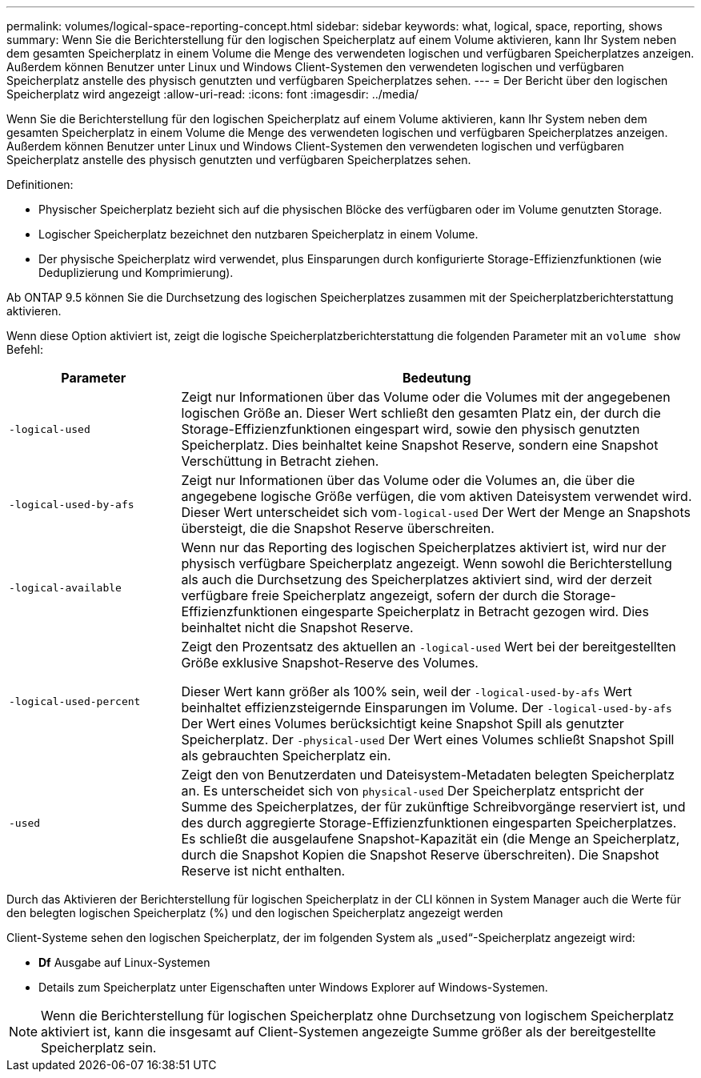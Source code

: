 ---
permalink: volumes/logical-space-reporting-concept.html 
sidebar: sidebar 
keywords: what, logical, space, reporting, shows 
summary: Wenn Sie die Berichterstellung für den logischen Speicherplatz auf einem Volume aktivieren, kann Ihr System neben dem gesamten Speicherplatz in einem Volume die Menge des verwendeten logischen und verfügbaren Speicherplatzes anzeigen. Außerdem können Benutzer unter Linux und Windows Client-Systemen den verwendeten logischen und verfügbaren Speicherplatz anstelle des physisch genutzten und verfügbaren Speicherplatzes sehen. 
---
= Der Bericht über den logischen Speicherplatz wird angezeigt
:allow-uri-read: 
:icons: font
:imagesdir: ../media/


[role="lead"]
Wenn Sie die Berichterstellung für den logischen Speicherplatz auf einem Volume aktivieren, kann Ihr System neben dem gesamten Speicherplatz in einem Volume die Menge des verwendeten logischen und verfügbaren Speicherplatzes anzeigen. Außerdem können Benutzer unter Linux und Windows Client-Systemen den verwendeten logischen und verfügbaren Speicherplatz anstelle des physisch genutzten und verfügbaren Speicherplatzes sehen.

Definitionen:

* Physischer Speicherplatz bezieht sich auf die physischen Blöcke des verfügbaren oder im Volume genutzten Storage.
* Logischer Speicherplatz bezeichnet den nutzbaren Speicherplatz in einem Volume.
* Der physische Speicherplatz wird verwendet, plus Einsparungen durch konfigurierte Storage-Effizienzfunktionen (wie Deduplizierung und Komprimierung).


Ab ONTAP 9.5 können Sie die Durchsetzung des logischen Speicherplatzes zusammen mit der Speicherplatzberichterstattung aktivieren.

Wenn diese Option aktiviert ist, zeigt die logische Speicherplatzberichterstattung die folgenden Parameter mit an `volume show` Befehl:

[cols="25%,75%"]
|===
| Parameter | Bedeutung 


 a| 
`-logical-used`
 a| 
Zeigt nur Informationen über das Volume oder die Volumes mit der angegebenen logischen Größe an. Dieser Wert schließt den gesamten Platz ein, der durch die Storage-Effizienzfunktionen eingespart wird, sowie den physisch genutzten Speicherplatz. Dies beinhaltet keine Snapshot Reserve, sondern eine Snapshot Verschüttung in Betracht ziehen.



 a| 
`-logical-used-by-afs`
 a| 
Zeigt nur Informationen über das Volume oder die Volumes an, die über die angegebene logische Größe verfügen, die vom aktiven Dateisystem verwendet wird. Dieser Wert unterscheidet sich vom``-logical-used`` Der Wert der Menge an Snapshots übersteigt, die die Snapshot Reserve überschreiten.



 a| 
`-logical-available`
 a| 
Wenn nur das Reporting des logischen Speicherplatzes aktiviert ist, wird nur der physisch verfügbare Speicherplatz angezeigt. Wenn sowohl die Berichterstellung als auch die Durchsetzung des Speicherplatzes aktiviert sind, wird der derzeit verfügbare freie Speicherplatz angezeigt, sofern der durch die Storage-Effizienzfunktionen eingesparte Speicherplatz in Betracht gezogen wird. Dies beinhaltet nicht die Snapshot Reserve.



 a| 
`-logical-used-percent`
 a| 
Zeigt den Prozentsatz des aktuellen an `-logical-used` Wert bei der bereitgestellten Größe exklusive Snapshot-Reserve des Volumes.

Dieser Wert kann größer als 100% sein, weil der `-logical-used-by-afs` Wert beinhaltet effizienzsteigernde Einsparungen im Volume. Der `-logical-used-by-afs` Der Wert eines Volumes berücksichtigt keine Snapshot Spill als genutzter Speicherplatz. Der `-physical-used` Der Wert eines Volumes schließt Snapshot Spill als gebrauchten Speicherplatz ein.



 a| 
`-used`
 a| 
Zeigt den von Benutzerdaten und Dateisystem-Metadaten belegten Speicherplatz an.  Es unterscheidet sich von `physical-used` Der Speicherplatz entspricht der Summe des Speicherplatzes, der für zukünftige Schreibvorgänge reserviert ist, und des durch aggregierte Storage-Effizienzfunktionen eingesparten Speicherplatzes.  Es schließt die ausgelaufene Snapshot-Kapazität ein (die Menge an Speicherplatz, durch die Snapshot Kopien die Snapshot Reserve überschreiten). Die Snapshot Reserve ist nicht enthalten.

|===
Durch das Aktivieren der Berichterstellung für logischen Speicherplatz in der CLI können in System Manager auch die Werte für den belegten logischen Speicherplatz (%) und den logischen Speicherplatz angezeigt werden

Client-Systeme sehen den logischen Speicherplatz, der im folgenden System als „`used`“-Speicherplatz angezeigt wird:

* *Df* Ausgabe auf Linux-Systemen
* Details zum Speicherplatz unter Eigenschaften unter Windows Explorer auf Windows-Systemen.


[NOTE]
====
Wenn die Berichterstellung für logischen Speicherplatz ohne Durchsetzung von logischem Speicherplatz aktiviert ist, kann die insgesamt auf Client-Systemen angezeigte Summe größer als der bereitgestellte Speicherplatz sein.

====